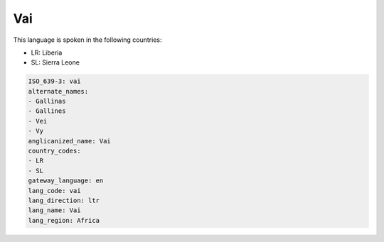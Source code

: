 .. _vai:

Vai
===

This language is spoken in the following countries:

* LR: Liberia
* SL: Sierra Leone

.. code-block:: yaml

    ISO_639-3: vai
    alternate_names:
    - Gallinas
    - Gallines
    - Vei
    - Vy
    anglicanized_name: Vai
    country_codes:
    - LR
    - SL
    gateway_language: en
    lang_code: vai
    lang_direction: ltr
    lang_name: Vai
    lang_region: Africa
    

